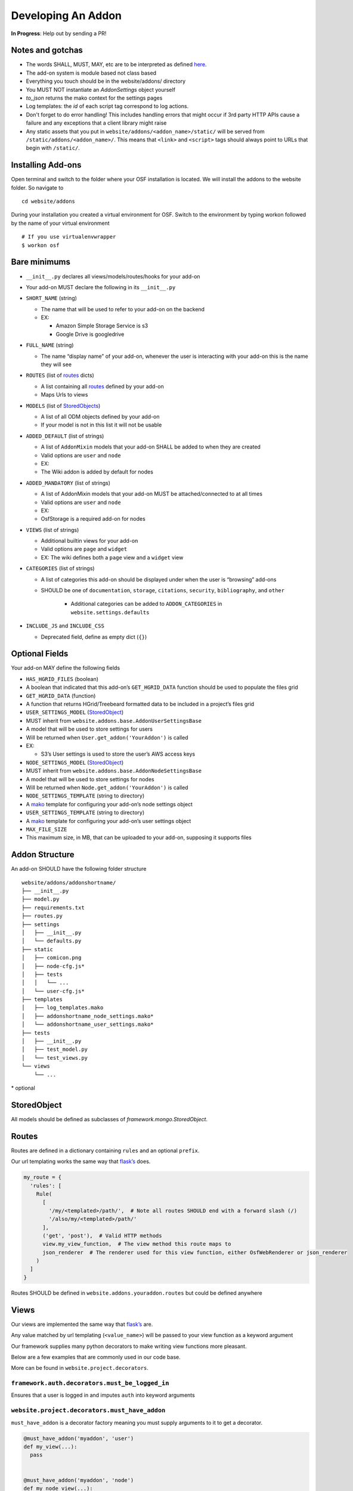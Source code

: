 Developing An Addon
===================

**In Progress**: Help out by sending a PR!

Notes and gotchas
*****************

- The words SHALL, MUST, MAY, etc are to be interpreted as defined `here <https://tools.ietf.org/html/rfc2119>`_.
- The add-on system is module based not class based
- Everything you touch should be in the website/addons/ directory
- You MUST NOT instantiate an `AddonSettings` object yourself
- `to_json` returns the mako context for the settings pages
- Log templates: the `id` of each script tag correspond to log actions.
- Don't forget to do error handling! This includes handling errors that might occur if 3rd party HTTP APIs cause a failure and any exceptions that a client library might raise
- Any static assets that you put in ``website/addons/<addon_name>/static/`` will be served from ``/static/addons/<addon_name>/``. This means that ``<link>`` and ``<script>`` tags should always point to URLs that begin with ``/static/``.

Installing Add-ons
******************


Open terminal and switch to the folder where your OSF installation is located. We will install the addons to the website folder. So navigate to

::

    cd website/addons

During your installation you created a virtual environment for OSF. Switch to the environment by typing workon followed by the name of your virtual environment

::

    # If you use virtualenvwrapper
    $ workon osf


Bare minimums
*************

-  ``__init__.py`` declares all views/models/routes/hooks for your add-on
-  Your add-on MUST declare the following in its ``__init__.py``
-  ``SHORT_NAME`` (string)

   -  The name that will be used to refer to your add-on on the backend
   -  EX:

      -  Amazon Simple Storage Service is s3
      -  Google Drive is googledrive

-  ``FULL_NAME`` (string)

   -  The name “display name” of your add-on, whenever the user is
      interacting with your add-on this is the name they will see

-  ``ROUTES`` (list of `routes`_ dicts)

   -  A list containing all `routes`_ defined by your add-on
   -  Maps Urls to views

-  ``MODELS`` (list of `StoredObjects`_)

   -  A list of all ODM objects defined by your add-on
   -  If your model is not in this list it will not be usable

-  ``ADDED_DEFAULT`` (list of strings)

   -  A list of ``AddonMixin`` models that your add-on SHALL be added to
      when they are created
   -  Valid options are ``user`` and ``node``
   -  EX:
   -  The Wiki addon is added by default for nodes

-  ``ADDED_MANDATORY`` (list of strings)

   -  A list of AddonMixin models that your add-on MUST be
      attached/connected to at all times
   -  Valid options are ``user`` and ``node``
   -  EX:
   -  OsfStorage is a required add-on for nodes

-  ``VIEWS`` (list of strings)

   -  Additional builtin views for your add-on
   -  Valid options are ``page`` and ``widget``
   -  EX: The wiki defines both a ``page`` view and a ``widget`` view

-  ``CATEGORIES`` (list of strings)

   -  A list of categories this add-on should be displayed under when
      the user is “browsing” add-ons
      
   - SHOULD be one of ``documentation``, ``storage``, ``citations``, ``security``, ``bibliography``, and ``other``
   
       - Additional categories can be added to ``ADDON_CATEGORIES`` in ``website.settings.defaults``

-  ``INCLUDE_JS`` and ``INCLUDE_CSS``

   -  Deprecated field, define as empty dict (``{}``)

Optional Fields
***************

Your add-on MAY define the following fields

-  ``HAS_HGRID_FILES`` (boolean)
-  A boolean that indicated that this add-on’s ``GET_HGRID_DATA``
   function should be used to populate the files grid
-  ``GET_HGRID_DATA`` (function)
-  A function that returns HGrid/Treebeard formatted data to be included
   in a project’s files grid
-  ``USER_SETTINGS_MODEL`` (`StoredObject`_)
-  MUST inherit from ``website.addons.base.AddonUserSettingsBase``
-  A model that will be used to store settings for users
-  Will be returned when ``User.get_addon('YourAddon')`` is called
-  EX:

   -  S3’s User settings is used to store the user’s AWS access keys

-  ``NODE_SETTINGS_MODEL`` (`StoredObject`_)
-  MUST inherit from ``website.addons.base.AddonNodeSettingsBase``
-  A model that will be used to store settings for nodes
-  Will be returned when ``Node.get_addon('YourAddon')`` is called
-  ``NODE_SETTINGS_TEMPLATE`` (string to directory)
-  A `mako`_ template for configuring your add-on’s node settings object
-  ``USER_SETTINGS_TEMPLATE`` (string to directory)
-  A `mako`_ template for configuring your add-on’s user settings object
-  ``MAX_FILE_SIZE``
-  This maximum size, in MB, that can be uploaded to your add-on, supposing it supports files


Addon Structure
***************

An add-on SHOULD have the following folder structure

::

    website/addons/addonshortname/
    ├── __init__.py
    ├── model.py
    ├── requirements.txt
    ├── routes.py
    ├── settings
    │   ├── __init__.py
    │   └── defaults.py
    ├── static
    │   ├── comicon.png
    │   ├── node-cfg.js*
    │   ├── tests
    │   │   └── ...
    │   └── user-cfg.js*
    ├── templates
    │   ├── log_templates.mako
    │   ├── addonshortname_node_settings.mako*
    │   └── addonshortname_user_settings.mako*
    ├── tests
    │   ├── __init__.py
    │   ├── test_model.py
    │   └── test_views.py
    └── views
        └── ...

\* optional

StoredObject
************

All models should be defined as subclasses of `framework.mongo.StoredObject`.


Routes
******

Routes are defined in a dictionary containing ``rules`` and an optional ``prefix``.

Our url templating works the same way that `flask’s`_ does.

.. code:: python

    my_route = {
      'rules': [
        Rule(
          [
            '/my/<templated>/path/',  # Note all routes SHOULD end with a forward slash (/)
            '/also/my/<templated>/path/'
          ],
          ('get', 'post'),  # Valid HTTP methods
          view.my_view_function,  # The view method this route maps to
          json_renderer  # The renderer used for this view function, either OsfWebRenderer or json_renderer
        )
      ]
    }

Routes SHOULD be defined in ``website.addons.youraddon.routes`` but
could be defined anywhere

Views
*****

Our views are implemented the same way that `flask’s`_ are.

Any value matched by url templating (``<value_name>``) will be passed to
your view function as a keyword argument

Our framework supplies many python decorators to make writing view
functions more pleasant.

Below are a few examples that are commonly used in our code base.

More can be found in ``website.project.decorators``.

``framework.auth.decorators.must_be_logged_in``
-----------------------------------------------

Ensures that a user is logged in and imputes ``auth`` into keyword
arguments

``website.project.decorators.must_have_addon``
---------------------------------------------------

``must_have_addon`` is a decorator factory meaning you must supply
arguments to it to get a decorator.

.. code:: python

    @must_have_addon('myaddon', 'user')
    def my_view(...):
      pass


    @must_have_addon('myaddon', 'node')
    def my_node_view(...):
      pass

The above code snippet will only run the view function if the specified
model as the requested addon.

.. note:: 
    Routes whose views are with decorated ``must_have_addon('addon_short_name', 'node')`` MUST start with ``/project/<pid>/...``.

``website.project.decorators.must_have_permission``
--------------------------------------------------------

``must_have_permission`` is another decorator factory that takes a ``permission`` argument (may be'write','read', or'admin').

It prevents the decorated view function from being called unless the
user issuing the request has the required permission.


Logs
****

Some common log examples

- ``dropbox_node_authorized``
- ``dropbox_node_authorized``
- ``dropbox_file_added``
- ``dropbox_file_removed``
- ``dropbox_folder_selected``, ``github_repo_linked``, etc.

Use the ``NodeLog`` class's named constants when possible,

.. code-block:: python

    'dropbox_' + NodeLog.FILE_ADDED

Every log action requires a template in ``youraddon/templates/log_templates.mako``. Each template's id corresponds to the name of the log action.


Static files for add-ons
************************

.. todo:: Add detail.


First make sure your add-on's short name is listed in ``addons.json``.

**addons.json**

.. code-block:: json
    
    {
        "addons": [
            ...
            "dropbox",
            ...
        ]
    }

 This adds the proper entry points for webpack to build your add-on's static files.

The following files in the ``static`` folder of your addon directory will be built by webpack:

- user-cfg.js : Executed on the user addon configuration page.
- node-cfg.js : Executed on the node addon configuration page.
- files.js : Executed on the files page of a node.

**You do not have to include these files in a ``<script>`` tag in your templates.** They will dynamically be included when your addon is enabled.

Rubeus and the FileBrowser
**************************

For an addon to be included in the files view they must first define the following in the addon's ``__init__.py``:

.. code-block:: python

    HAS_HGRID_FILES = True
    GET_HGRID_DATA = views.hgrid.{{addon}}_hgrid_data


Has hgrid files is just a flag to attempt to load files from the addon.
get hgrid data is a function that will return FileBrowser formatted data.


Rubeus
------

Rubeus is a helper module for filebrowser compatible add ons.

``rubeus.FOLDER,KIND,FILE`` are rubeus constants for use when defining filebrowser data.

``rubeus.build_addon_root``:

Builds the root or "dummy" folder for an addon.

::

    :param AddonNodeSettingsBase node_settings: Addon settings

    :param str name: Additional information for the folder title

        eg. Repo name for Github or bucket name for S3

    :param dict or Auth permissions: Dictionary of permissions for the add-on's content or Auth for use in node.can_X methods

    :param dict urls: Hgrid related urls

    :param str extra: Html to be appended to the addon folder name

        eg. Branch switcher for github

    :param dict kwargs: Any additional information to add to the root folder

    :return dict: Hgrid formatted dictionary for the addon root folder

Addons using OAuth and OAuth2
-----------------------------

There are utilities for add-ons that use OAuth or Oauth2 for authentication. These include:

- ``website.oauth.models.ExternalProvider`` : a helper class for managing and acquiring credentials (see ``website.addons.mendeley.model.Mendeley`` as an example)
- ``website.oauth.models.ExternalAccount`` : abstract representation of stored credentials; you do not need to implement a subclass of this class
- ``website.addons.base.AddonOAuthUserSettingsBase`` : abstract interface to access user credentials (see ``website.addons.mendeley.model.MendeleyUserSettings`` as an example)
- ``website.addons.base.AddonOAuthUserSettingsBase`` : abstract interface for nodes to manage and  access user credentials (see ``website.addons.mendeley.model.MendeleyNodeSettings`` as an example)
- ``website.addons.base.serializer.AddonSerializer`` & ``website.addons.base.serializer.OAuthAddonSerializer``: helper classes to facilitate serializing add-on settings


Deselecting and Deauthorizing
-----------------------------

Many add-ons will have both user and node settings. It is important to ensure that, if a user's add-on settings are deleted or authorization to that add-on is removed, every node authorized by the user is deauthorized, which includes resetting all fields including its user settings.

It is necessary to override the ``delete`` method for ``MyAddonUserSettings`` in order to clear all fields from the user settings.

.. code-block:: python

    class MyAddonUserSettings(AddonUserSettingsBase):

        def delete(self):
            self.clear()
            super(MyAddonUserSettings, self).delete()

        def clear(self):
            self.addon_id = None
            self.access_token= None
            for node_settings in self.myaddonnodesettings__authorized:
                node_settings.deauthorize(Auth(self.owner))
                node_settings.save()
            return self

You will also have to override the ``delete`` method for ``MyAddonNodeSettings``.

.. code-block:: python


    class MyAddonNodeSettings(AddonNodeSettingsBase):

        def delete(self):
            self.deauthorize(Auth(self.user_settings.owner), add_log=False)
            super(AddonDataverseNodeSettings, self).delete()

        def deauthorize(self, auth, add_log=True):
            self.example_field = None
            self.user_settings = None

            if add_log:
                ...

IMPORTANT Privacy Considerations
********************************

Every add-on will come with its own unique set of privacy considerations. There are a number of ways to make small errors with a *large* impact.

General

- **Using** ``must_be_contributor_or_public``, ``must_have_addon``, **etc. is not enough.** While you should make sure that you correctly decorate your views, that does not ensure that *non-OSF*-related permissions have been handled.
- For file storage add-ons, make sure that contributors can only see the folder that the authorizing user has selected to share.
- Think carefully about security when writing the node settings view ({{addon}}_node_settings.mako / {{addon}}NodeConfig.js}}. For example, in the GitHub add-on, the user should only be able to see the list of repos from the authenticating account if the user is the authenticator for the current node. Most add-ons will need to tell the view (1) whether the current user is the authenticator of the current node and (2) whether the current user has added an auth token for the current add-on to her OSF account.

Example: When a Dropbox folder is shared on a project, contributors (and the public, if the project is public) should only perform CRUD operations on files and folders that are within that shared folder. An error should be thrown if a user tries to access anything outside of that folder.

.. code-block:: python

    @must_be_contributor_or_public
    @must_have_addon('dropbox', 'node')
    def dropbox_view_file(path, node_addon, auth, **kwargs):
        """Web view for the file detail page."""
        if not path:
            raise HTTPError(http.NOT_FOUND)
        # check that current user was the one who authorized the Dropbox addon
        if not is_authorizer(auth, node_addon):
            # raise HTTPError(403) if path is a not a subdirectory of the shared folder
            abort_if_not_subdir(path, node_addon.folder)
        ...

Make sure that any view (CRUD, settings views...) that accesses resources from a 3rd-party service is secured in this way.


.. _routes: #routes
.. _StoredObjects: #storedobject
.. _StoredObject: #storedobject
.. _mako: http://www.makotemplates.org/
.. _flask’s: http://flask.pocoo.org/docs/0.10/views/
